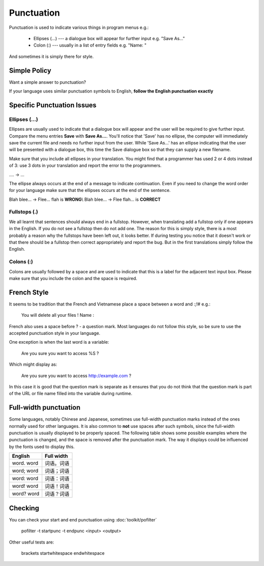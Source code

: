 
.. _../pages/guide/translation/punctuation#punctuation:

Punctuation
***********

Punctuation is used to indicate various things in program menus e.g.:

  * Ellipses (...) --- a dialogue box will appear for further input e.g. "Save As..."
  * Colon (:) --- usually in a list of entry fields e.g. "Name: "

And sometimes it is simply there for style.

.. _../pages/guide/translation/punctuation#simple_policy:

Simple Policy
=============

Want a simple answer to punctuation?

If your language uses similar punctuation symbols to English, **follow the English punctuation exactly**

.. _../pages/guide/translation/punctuation#specific_punctuation_issues:

Specific Punctuation Issues
===========================

.. _../pages/guide/translation/punctuation#ellipses_...:

Ellipses (...)
--------------

Ellipses are usually used to indicate that a dialogue box will appear and the user will be required to give further input.  Compare the menu entries **Save** with **Save As...**.  You'll notice that 'Save' has no ellipse, the computer will immediately save the current file and needs no further input from the user.  While 'Save As...' has an ellipse indicating that the user will be presented with a dialogue box, this time the Save dialogue box so that they can supply a new filename.

Make sure that you include all ellipses in your translation.  You might find that a programmer has used 2 or 4 dots instead of 3: use 3 dots in your translation and report the error to the programmers.

.. -> ...\\
.... -> ...

The ellipse always occurs at the end of a message to indicate continuation.  Even if you need to change the word order for your language make sure that the ellipses occurs at the end of the sentence.

Blah blee... -> Flee... flah is **WRONG**\\
Blah blee... -> Flee flah... is **CORRECT**

.. _../pages/guide/translation/punctuation#fullstops_.:

Fullstops (.)
-------------

We all learnt that sentences should always end in a fullstop.  However, when translating add a fullstop only if one appears in the English.  If you do not see a fullstop then do not add one.  The reason for this is simply style, there is a most probably a reason why the fullstops have been left out, it looks better.  If during testing you notice that it doesn't work or that there should be a fullstop then correct appropriately and report the bug.  But in the first translations simply follow the English.

.. _../pages/guide/translation/punctuation#colons_::

Colons (:)
----------

Colons are usually followed by a space and are used to indicate that this is a label for the adjacent text input box.  Please make sure that you include the colon and the space is required.

.. _../pages/guide/translation/punctuation#french_style:

French Style
============

It seems to be tradition that the French and Vietnamese place a space between a word and :;!# e.g.:

  You will delete all your files ! 
  Name :

French also uses a space before ? - a question mark. Most languages do not follow this style, so be sure to use the accepted punctuation style in your language.

One exception is when the last word is a variable:

  Are you sure you want to access %S ?

Which might display as:

  Are you sure you want to access http://example.com ?

In this case it is good that the question mark is separate as it ensures that you do not think that the question mark is part of the URL or file name filled into the variable during runtime.

.. _../pages/guide/translation/punctuation#full-width_punctuation:

Full-width punctuation
======================
Some languages, notably Chinese and Japanese, sometimes use full-width punctuation marks instead of the ones normally used for other languages. It is also common to **not** use spaces after such symbols, since the full-width punctuation is usually displayed to be properly spaced. The following table shows some possible examples where the punctuation is changed, and the space is removed after the punctuation mark. The way it displays could be influenced by the fonts used to display this.

============  =============
 English       Full width    
============  =============
 word. word    词语。词语         
 word; word    词语；词语         
 word: word    词语：词语         
 word! word    词语！词语         
 word? word    词语？词语         
============  =============

.. _../pages/guide/translation/punctuation#checking:

Checking
========

You can check your start and end punctuation using :doc:`toolkit/pofilter`

  pofilter -t startpunc -t endpunc <input> <output>

Other useful tests are:

  brackets
  startwhitespace
  endwhitespace